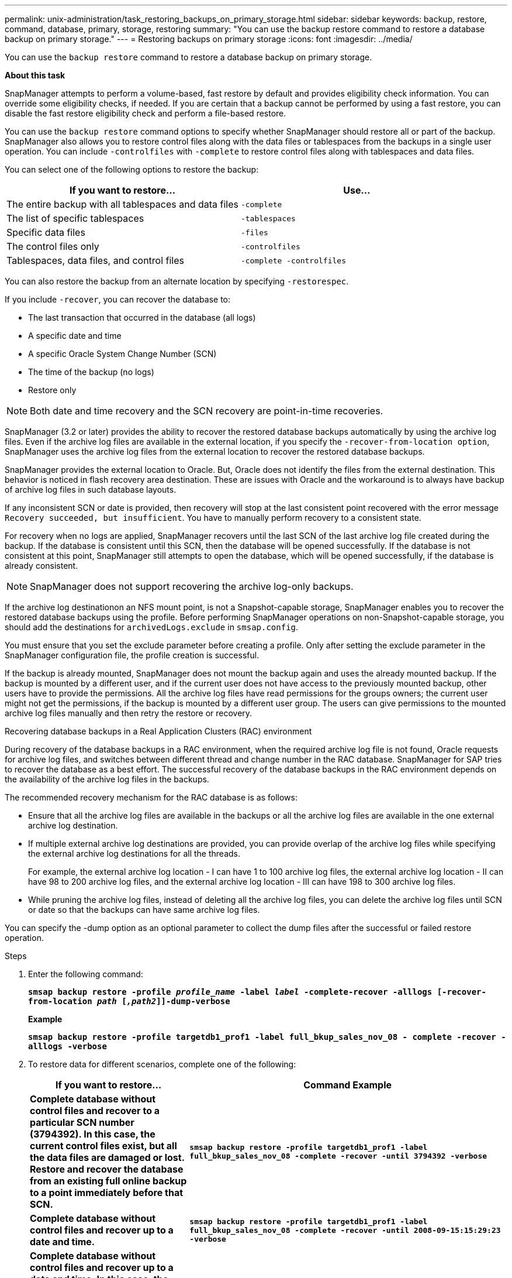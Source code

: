 ---
permalink: unix-administration/task_restoring_backups_on_primary_storage.html
sidebar: sidebar
keywords: backup, restore, command, database, primary, storage, restoring
summary: "You can use the backup restore command to restore a database backup on primary storage."
---
= Restoring backups on primary storage
:icons: font
:imagesdir: ../media/

[.lead]
You can use the `backup restore` command to restore a database backup on primary storage.

*About this task*

SnapManager attempts to perform a volume-based, fast restore by default and provides eligibility check information. You can override some eligibility checks, if needed. If you are certain that a backup cannot be performed by using a fast restore, you can disable the fast restore eligibility check and perform a file-based restore.

You can use the `backup restore` command options to specify whether SnapManager should restore all or part of the backup. SnapManager also allows you to restore control files along with the data files or tablespaces from the backups in a single user operation. You can include `-controlfiles` with `-complete` to restore control files along with tablespaces and data files.

You can select one of the following options to restore the backup:

[cols="1a,1a" options="header"]
|===
// header row

| If you want to restore...
| Use...

| The entire backup with all tablespaces and data files
| `-complete`

| The list of specific tablespaces
| `-tablespaces`

| Specific data files
| `-files`

| The control files only
| `-controlfiles`

| Tablespaces, data files, and control files
| `-complete -controlfiles`

|===

You can also restore the backup from an alternate location by specifying `-restorespec`.

If you include `-recover`, you can recover the database to:

* The last transaction that occurred in the database (all logs)
* A specific date and time
* A specific Oracle System Change Number (SCN)
* The time of the backup (no logs)
* Restore only

NOTE: Both date and time recovery and the SCN recovery are point-in-time recoveries.

SnapManager (3.2 or later) provides the ability to recover the restored database backups automatically by using the archive log files. Even if the archive log files are available in the external location, if you specify the `-recover-from-location option`, SnapManager uses the archive log files from the external location to recover the restored database backups.

SnapManager provides the external location to Oracle. But, Oracle does not identify the files from the external destination. This behavior is noticed in flash recovery area destination. These are issues with Oracle and the workaround is to always have backup of archive log files in such database layouts.

If any inconsistent SCN or date is provided, then recovery will stop at the last consistent point recovered with the error message `Recovery succeeded, but insufficient`. You have to manually perform recovery to a consistent state.

For recovery when no logs are applied, SnapManager recovers until the last SCN of the last archive log file created during the backup. If the database is consistent until this SCN, then the database will be opened successfully. If the database is not consistent at this point, SnapManager still attempts to open the database, which will be opened successfully, if the database is already consistent.

NOTE: SnapManager does not support recovering the archive log-only backups.

If the archive log destinationon an NFS mount point, is not a Snapshot-capable storage, SnapManager enables you to recover the restored database backups using the profile. Before performing SnapManager operations on non-Snapshot-capable storage, you should add the destinations for `archivedLogs.exclude` in `smsap.config`.

You must ensure that you set the exclude parameter before creating a profile. Only after setting the exclude parameter in the SnapManager configuration file, the profile creation is successful.

If the backup is already mounted, SnapManager does not mount the backup again and uses the already mounted backup. If the backup is mounted by a different user, and if the current user does not have access to the previously mounted backup, other users have to provide the permissions. All the archive log files have read permissions for the groups owners; the current user might not get the permissions, if the backup is mounted by a different user group. The users can give permissions to the mounted archive log files manually and then retry the restore or recovery.

Recovering database backups in a Real Application Clusters (RAC) environment

During recovery of the database backups in a RAC environment, when the required archive log file is not found, Oracle requests for archive log files, and switches between different thread and change number in the RAC database. SnapManager for SAP tries to recover the database as a best effort. The successful recovery of the database backups in the RAC environment depends on the availability of the archive log files in the backups.

The recommended recovery mechanism for the RAC database is as follows:

* Ensure that all the archive log files are available in the backups or all the archive log files are available in the one external archive log destination.
* If multiple external archive log destinations are provided, you can provide overlap of the archive log files while specifying the external archive log destinations for all the threads.
+
For example, the external archive log location - I can have 1 to 100 archive log files, the external archive log location - II can have 98 to 200 archive log files, and the external archive log location - III can have 198 to 300 archive log files.

* While pruning the archive log files, instead of deleting all the archive log files, you can delete the archive log files until SCN or date so that the backups can have same archive log files.

You can specify the -dump option as an optional parameter to collect the dump files after the successful or failed restore operation.

.Steps

. Enter the following command:
+
`*smsap backup restore -profile _profile_name_ -label _label_ -complete-recover -alllogs [-recover-from-location _path_ [_,path2_]]-dump-verbose*`
+
*Example*
+
`*smsap backup restore -profile targetdb1_prof1 -label full_bkup_sales_nov_08 - complete -recover -alllogs -verbose*`

. To restore data for different scenarios, complete one of the following:
+
[cols="2a,4a" options="header"]
|===
// header row
| If you want to restore...
| Command Example

| *Complete database without control files and recover to a particular SCN number (3794392). In this case, the current control files exist, but all the data files are damaged or lost. Restore and recover the database from an existing full online backup to a point immediately before that SCN.*
| `*smsap backup restore -profile targetdb1_prof1 -label full_bkup_sales_nov_08 -complete -recover -until 3794392 -verbose*`

| *Complete database without control files and recover up to a date and time.*
| `*smsap backup restore -profile targetdb1_prof1 -label full_bkup_sales_nov_08 -complete -recover -until 2008-09-15:15:29:23 -verbose*`

| *Complete database without control files and recover up to a data and time. In this case, the current control files exist, but all of the data files are damaged or lost or a logical error occurred after a specific time. Restore and recover the database from an existing full online backup to a date and time immediately before the point of failure.*
| `*smsap backup restore -profile targetdb1_prof1 -label full_bkup_sales_nov_08 -complete -recover -until "2008-09-15:15:29:23" -verbose*`

| *Partial database (one or more data files) without control files and recover using all available logs. In this case, the current control files exist, but one or more data files are damaged or lost. Restore those data files and recover the database from an existing full online backup using all available logs.*
| `*smsap backup restore -profile targetdb1_prof1 -label full_bkup_sales_nov_08 -files /oracle/FLA/sapdata1/sr3_1/sr3.data1 /oracle/FLA/sapdata1/sr3_2/sr3.data2 /oracle/FLA/sapdata1/sr3_3/sr3.data3 -recover -alllogs -verbose (where "FLA" is the <SID>*`

| *Partial database (one or more tablespaces) without control files and recover using all available logs. In this case, the current control files exist, but one or more tablespaces are dropped or one of more data files belonging to the tablespace are damaged or lost. Restore those tablespaces and recover the database from an existing full online backup using all available logs.*
| `*smsap backup restore -profile targetdb1_prof1 -label full_bkup_sales_nov_08 -tablespaces users -recover -alllogs -verbose*`

| *Only control files and recover using all available logs. In this case, the data files exist, but all control files are damaged or lost. Restore just the control files and recover the database from an existing full online backup using all available logs.*
| `*smsap backup restore -profile targetdb1_prof1 -label full_bkup_sales_nov_08 -controlfiles -recover -alllogs -verbose*`

| *Complete database without control files and recover using the backup control files and all available logs. In this case, all data files are damaged or lost. Restore just the control files and recover the database from an existing full online backup using all available logs.*
| `*smsap backup restore -profile targetdb1_prof1 -label full_bkup_sales_nov_08 -complete -using-backup-controlfile -recover -alllogs -verbose*`

| *Recover the restored database using the archive log files from the external archive log location.*
| `*smsap backup restore -profile targetdb1_prof1 -label full_bkup_sales_nov_08 -complete -using-backup-controlfile -recover -alllogs -recover-from-location /user1/archive -verbose*`

|===

. Review the fast restore eligibility checks.
+
*Example*
+
Enter the following command:
+
`*smsap backup restore -profile targetdb1_prof1 -label full_bkup_sales_nov_08 -complete -recover -alllogs -recover-from-location /user1/archive -verbose*`

. If the eligibility check displays that no mandatory checks failed and if certain conditions can be overridden, and if you want to continue with the restore process, enter the following:
+
`*backup restore -fast override*`

. Specify external archive log locations by using the `-recover-from-location` option.
